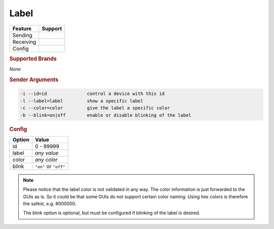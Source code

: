 .. |yes| image:: ../../images/yes.png
.. |no| image:: ../../images/no.png

.. role:: underline
   :class: underline

Label
=====

+------------------+-------------+
| **Feature**      | **Support** |
+------------------+-------------+
| Sending          | |yes|       |
+------------------+-------------+
| Receiving        | |no|        |
+------------------+-------------+
| Config           | |yes|       |
+------------------+-------------+

.. rubric:: Supported Brands

*None*

.. rubric:: Sender Arguments

.. code-block:: console

   -i --id=id               control a device with this id
   -l --label=label         show a specific label
   -c --color=color         give the label a specific color
   -b --blink=on|off        enable or disable blinking of the label


.. rubric:: Config

.. code-block:: json
   :linenos:

   {
     "devices": {
       "label": {
         "protocol": [ "generic_label" ],
         "id": [{
           "id": 100
         }],
         "label": "test1234",
         "color": "red",
         "blink": "off"
       }
     },
     "gui": {
       "label": {
         "name": "Label",
         "group": [ "Living" ],
         "media": [ "all" ]
       }
     }
   }

+------------------+----------------------+
| **Option**       | **Value**            |
+------------------+----------------------+
| id               | 0 - 99999            |
+------------------+----------------------+
| label            | *any value*          |
+------------------+----------------------+
| color            | *any color*          |
+------------------+----------------------+
| blink            | ``"on"`` or ``"off"``|
+------------------+----------------------+

.. note::

   Please notice that the label color is not validated in any way. The color information is just forwarded to the GUIs as is. So it could be that some GUIs do not support certain color naming. Using hex colors is therefore the safest, e.g. #000000.

   The blink option is optional, but must be configured if blinking of the label is desired.
